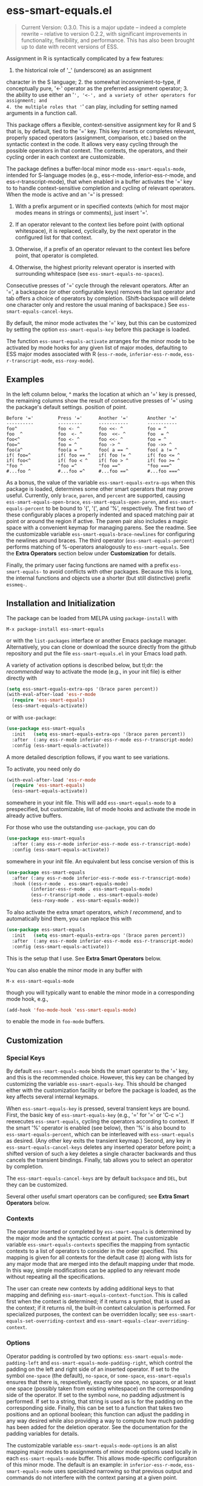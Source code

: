 * ess-smart-equals.el

  #+begin_quote
    Current Version: 0.3.0. This is a major update -- indeed a
    complete rewrite -- relative to version 0.2.2, with significant
    improvements in functionality, flexibility, and performance.
    This has also been brought up to date with recent versions of
    ESS.
  #+end_quote

Assignment in R is syntactically complicated by a few features:
1. the historical role of '_' (underscore) as an assignment
character in the S language; 2. the somewhat
inconvenient-to-type, if conceptually pure, '<-' operator as the
preferred assignment operator; 3. the ability to use either an
'=', '<-', and a variety of other operators for assignment; and
4. the multiple roles that '=' can play, including for setting
named arguments in a function call.

This package offers a flexible, context-sensitive assignment key
for R and S that is, by default, tied to the '=' key. This key
inserts or completes relevant, properly spaced operators
(assignment, comparison, etc.) based on the syntactic context in
the code. It allows very easy cycling through the possible
operators in that context. The contexts, the operators, and
their cycling order in each context are customizable.

The package defines a buffer-local minor mode
~ess-smart-equals-mode~, intended for S-language modes (e.g.,
ess-r-mode, inferior-ess-r-mode, and ess-r-transcript-mode), that
when enabled in a buffer activates the '=' key to to handle
context-sensitive completion and cycling of relevant operators. When
the mode is active and an '=' is pressed:

 1. With a prefix argument or in specified contexts (which for
    most major modes means in strings or comments), just
    insert '='.

 2. If an operator relevant to the context lies before point
    (with optional whitespace), it is replaced, cyclically, by the
    next operator in the configured list for that context.

 3. Otherwise, if a prefix of an operator relevant to the
    context lies before point, that operator is completed.

 4. Otherwise, the highest priority relevant operator is inserted
    with surrounding whitespace (see ~ess-smart-equals-no-spaces~).

Consecutive presses of '\equal' cycle through the relevant operators.
After an '=', a backspace (or other configurable keys) removes
the last operator and tab offers a choice of operators by completion.
(Shift-backspace will delete one character only and restore the
usual maning of backspace.) See ~ess-smart-equals-cancel-keys~.

By default, the minor mode activates the '=' key, but this can
be customized by setting the option ~ess-smart-equals-key~ before
this package is loaded.

The function ~ess-smart-equals-activate~ arranges for the minor mode
to be activated by mode hooks for any given list of major modes,
defaulting to ESS major modes associated with R (~ess-r-mode~,
~inferior-ess-r-mode~, ~ess-r-transcript-mode~, ~ess-roxy-mode~).

** Examples

In the left column below, ^ marks the location at which an '='
key is pressed, the remaining columns show the result of
consecutive presses of '=' using the package's default settings.
position of point.

#+begin_example
   Before '='         Press '='      Another '='       Another '='
   ----------         ---------      -----------       -----------
   foo^               foo <- ^       foo <<- ^         foo = ^
   foo  ^             foo  <- ^      foo  <<- ^        foo  = ^
   foo<^              foo <- ^       foo <<- ^         foo = ^
   foo=^              foo = ^        foo -> ^          foo ->> ^
   foo(a^             foo(a = ^      foo( a == ^       foo( a != ^
   if( foo=^          if( foo == ^   if( foo != ^      if( foo <= ^
   if( foo<^          if( foo < ^    if( foo > ^       if( foo >= ^
   "foo ^             "foo =^        "foo ==^          "foo ===^
   #...foo ^          #...foo =^     #...foo ==^       #...foo ===^
#+end_example

 As a bonus, the value of the variable ~ess-smart-equals-extra-ops~
 when this package is loaded, determines some other smart operators
 that may prove useful. Currently, only ~brace~, ~paren~, and ~percent~
 are supported, causing ~ess-smart-equals-open-brace~,
 ~ess-smart-equals-open-paren~, and ~ess-smart-equals-percent~ to be
 bound to '{', '(', and '%', respectively. The first two of these
 configurably places a properly indented and spaced matching pair at
 point or around the region if active. The paren pair also includes
 a magic space with a convenient keymap for managing parens. See the
 readme. See the customizable variable
 ~ess-smart-equals-brace-newlines~ for configuring the newlines around
 braces. The third operator (~ess-smart-equals-percent~) performs
 matching of %-operators analogously to ~ess-smart-equals~. See the
 *Extra Operators* section below under *Customization* for details.

 Finally, the primary user facing functions are named with a
 prefix ~ess-smart-equals-~ to avoid conflicts with other
 packages. Because this is long, the internal functions and
 objects use a shorter (but still distinctive) prefix ~essmeq-~.

** Installation and Initialization

The package can be loaded from MELPA using ~package-install~ with

   #+begin_example
     M-x package-install ess-smart-equals
   #+end_example

or with the ~list-packages~ interface or another Emacs package
manager. Alternatively, you can clone or download the source
directly from the github repository and put the file
~ess-smart-equals.el~ in your Emacs load path.

A variety of activation options is described below,
but tl;dr: the /recommended/ way to activate the mode (e.g.,
in your init file) is either directly with

#+begin_src emacs-lisp
  (setq ess-smart-equals-extra-ops '(brace paren percent))
  (with-eval-after-load 'ess-r-mode
    (require 'ess-smart-equals)
    (ess-smart-equals-activate))
#+end_src

or with ~use-package~:

#+begin_src emacs-lisp
  (use-package ess-smart-equals
    :init   (setq ess-smart-equals-extra-ops '(brace paren percent))
    :after  (:any ess-r-mode inferior-ess-r-mode ess-r-transcript-mode)
    :config (ess-smart-equals-activate))
#+end_src

A more detailed description follows, if you want to see variations.

To activate, you need only do

#+begin_src emacs-lisp
  (with-eval-after-load 'ess-r-mode
    (require 'ess-smart-equals)
    (ess-smart-equals-activate))
#+end_src

somewhere in your init file. This will add ~ess-smart-equals-mode~ to
a prespecified, but customizable, list of mode hooks and activate
the mode in already active buffers.

For those who use the outstanding ~use-package~, you can do

#+begin_src emacs-lisp
  (use-package ess-smart-equals
    :after (:any ess-r-mode inferior-ess-r-mode ess-r-transcript-mode)
    :config (ess-smart-equals-activate))
#+end_src

somewhere in your init file. An equivalent but less concise version
of this is

#+begin_src emacs-lisp
  (use-package ess-smart-equals
    :after (:any ess-r-mode inferior-ess-r-mode ess-r-transcript-mode)
    :hook ((ess-r-mode . ess-smart-equals-mode)
           (inferior-ess-r-mode . ess-smart-equals-mode)
           (ess-r-transcript-mode . ess-smart-equals-mode)
           (ess-roxy-mode . ess-smart-equals-mode))
#+end_src

To also activate the extra smart operators, /which I recommend/,
and to automatically bind them, you can replace this with

#+begin_src emacs-lisp
  (use-package ess-smart-equals
    :init   (setq ess-smart-equals-extra-ops '(brace paren percent))
    :after  (:any ess-r-mode inferior-ess-r-mode ess-r-transcript-mode)
    :config (ess-smart-equals-activate))
#+end_src

This is the setup that I use. See *Extra Smart Operators* below.

You can also enable the minor mode in any buffer with

#+begin_example
  M-x ess-smart-equals-mode
#+end_example

though you will typically want to enable the minor mode
in a corresponding mode hook, e.g.,

#+begin_src emacs-lisp
  (add-hook 'foo-mode-hook 'ess-smart-equals-mode)
#+end_src

to enable the mode in ~foo-mode~ buffers.

** Customization
*** Special Keys

By default ~ess-smart-equals-mode~ binds the smart operator to the '='
key, and this is the recommended choice. However, this key can be
changed by customizing the variable ~ess-smart-equals-key~. This
should be changed either with the customization facility or before
the package is loaded, as the key affects several internal keymaps.

When ~ess-smart-equals-key~ is pressed, several transient keys are
bound. First, the basic key of ~ess-smart-equals-key~ (e.g., '\equal'
for '\equal' or 'C-c ='.) reexecutes ~ess-smart-equals~, cycling the
operators according to context. If the smart '%' operator is enabled
(see below), then '%' is also bound to ~ess-smart-equals-percent~,
which can be interleaved with ~ess-smart-equals~ as desired.
(Any other key exits the transient
keymap.) Second, any key in ~ess-smart-equals-cancel-keys~ deletes any
inserted operator before point; a shifted version of such a
key deletes a single character backwards and thus
cancels the transient bindings. Finally, tab allows you to select an
operator by completion.

The ~ess-smart-equals-cancel-keys~ are by default =backspace= and =DEL=,
but they can be customized.

Several other useful smart operators can be configured; see *Extra
Smart Operators* below.

*** Contexts

The operator inserted or completed by ~ess-smart-equals~ is determined
by the major mode and the syntactic context at point. The customizable
variable ~ess-smart-equals-contexts~ specifies the mapping
from syntactic contexts to a list of operators to consider in the
order specified. This mapping is given for all contexts for the
default case (t) along with lists for any major mode
that are merged into the default mapping under that mode.
In this way, simple modifications can be applied to any relevant
mode without repeating all the specifications.

The user can create new contexts by adding additional keys to that
mapping and defining ~ess-smart-equals-context-function~. This is
called first when the context is determined; if it returns a symbol,
that is used as the context; if it returns nil, the built-in context
calculation is performed. For specialized purposes, the context can
be overridden locally; see ~ess-smart-equals-set-overriding-context~
and ~ess-smart-equals-clear-overriding-context~.

*** Options

Operator padding is controlled by two options:
~ess-smart-equals-mode-padding-left~ and
~ess-smart-equals-mode-padding-right~, which control the padding on
the left and right side of an inserted operator. If set to the
symbol =one-space= (the default), =no-space=, or =some-space=,
~ess-smart-equals~ ensures that there is, respectively, exactly one
space, no spaces, or at least one space (possibly taken from
existing whitespace) on the corresponding side of the operator. If
set to the symbol =none=, no padding adjustment is performed. If set
to a string, that string is used as is for the padding on the
corresponding side. Finally, this can be set to a function that
takes two positions and an optional boolean; this function can
adjust the padding in any way desired while also providing a way to
compute how much padding has been added for the deletion operator.
See the documentation for the padding variables for details.

The customizable variable ~ess-smart-equals-mode-options~ is an alist
mapping major modes to assignments of minor mode options used
locally in each ~ess-smart-equals-mode~ buffer. This allows
mode-specific configuraiton of this minor mode. The default is an
example: in =inferior-ess-r-mode=, ~ess-smart-equals-mode~ uses
specialized narrowing so that previous output and commands do not
interfere with the context parsing at a given point.

The customizable list ~ess-smart-equals-default-modes~ determines
the major modes that area affected by ~ess-smart-equals-activate~.

*** Hooks

The hook ~ess-smart-equals-mode-hook~ is called whenever the minor
mode is enabled or disabled. The hooks ~ess-smart-equals-mode-on-hook~
and ~ess-smart-equals-mode-off-hook~ are called when the mode is
enabled or disabled, respectively.

The variable ~ess-smart-equals-narrow-function~ is used to narrow
the buffer to a specific region where the ESS syntax checking will
be valid. This is used primarily in =inferior-ess-r-mode= to restrict
attention to the current prompt line or the zone between prompts
because output or erroneous commands can adversely effect the
ESS syntax checking. This should not normally be needed otherwise,
but it can be set in ~ess-smart-equals-options~ if desired.

The customizable variable ~ess-smart-equals-insertion-hook~, if set,
allows arbitrary post-processing after an operator insertion. It is
passed all the information needed to characterize the insertion; see
the documentation for that variable for details.

*** Extra Smart Operators

If ~ess-smart-equals-extra-ops~ is non-nil, it should be a list
containing some of the symbols ~brace~, ~paren~, or ~percent~.
These settings will cause '{', '(', and '%', respectively, to
be bound in the minor mode map to a smart operator with
the following features:

  + ~brace~

    Binds '{' to the command ~ess-smart-equals-open-brace~. This
    inserts a properly spaced and indented pair of braces, wrapping
    around the region if it is active. The customizable variable
    ~ess-smart-equals-brace-newlines~ controls the placement of
    newlines before and after each brace. This can be configured
    separately or added to your ESS style as desired.

  + ~paren~

    Binds '(' to the command ~ess-smart-equals-open-paren~. This
    inserts a matching pair of parentheses with point on a magic
    space between them. If region is active, it is wrapped by the
    parentheses. The magic space has an attached keymap
    that makes it easy to fill, escape, and expand the parenthesis
    pair. In particular, when on this space:

    - ')' or ';' eliminates the magic space and exits the parentheses;

    - ',' inserts a spaced comma, leaving point on the magic space;

    - 'C-;' expands the region after the parenthesis pair to
      encompass an additional balanced expression; and

    - 'M-;' moves the marked region after the pair (e.g., as
      constructed by 'C-;') inside the parentheses, eliminating
      leading spaces unless a prefix argument is given.

    Taken together, these make it fast to fill in function calls
    or conditionals.

  + ~percent~

    Binds '%' to the command ~ess-smart-equals-percent~. This provides
    expansion, cycling, and completion analogous to ~ess-smart-equals~
    but for %-operators in R. The ~ess-smart-equals~ and
    ~ess-smart-equals-percent~ commands can be interleaved at will;
    when one follows the other, it will remove operators produced by
    the preceding command and start cycling anew.

With a prefix argument, all of these insert the literal corresponding
character, with repeats if the argument is numeric.

Additional smart operators may be added in future versions.

Note that if you change the setting of ~ess-smart-equals-extra-ops~,
you can make it take effect in all relevant buffers by doing
~M-x ess-smart-equals-refresh-mode~.

** Change Log

 + 0.3.0 :: Breaking changes in functionality, design, and configuration.
            No longer relies on ~ess-S-assign~ which was deprecated in
            ESS. Now provides more powerful context-sensitive, prioritized
            operator lists with cycling and completion. The mode is now,
            properly, a local minor mode, which can be added automatically
            to relevant mode hooks for ESS R modes. Updated required
            versions of emacs and ESS.

 + 0.2.2 :: Fix for deprecated ESS variables ~ess-S-assign~ and
            ~ess-smart-S-assign-key~. Thanks to Daniel Gomez (@dangom).

 + 0.2.1 :: Initial release with simple insertion and completion, with
            space padding for the operators except for a single '='
            used to specify named arguments in function calls. Relies on
            ESS variables ~ess-S-assign~ and ~ess-smart-S-assign-key~
            to specify preferred operator for standard assignments.

** To Do

   + Allow finer control in context operator lists, both in
     distinguishing cycling from completion and in allowing dynamic
     operator lists. An example use case would be asking R for the
     set of current =%infix%= operators. Some of the infrastructure
     for this is already in place.

   + Add ~ess-smart-equals-the-works~ for simple, full feature setup

   + If it is worthwhile, make contexts sticky over cycling to avoid
     the context changing during cycling. This does not yet appear
     to be needed.

   + Add more tests

   + ...

** Contributors

   + Daniel Gomez (@dangom)


#+OPTIONS: ^:nil
